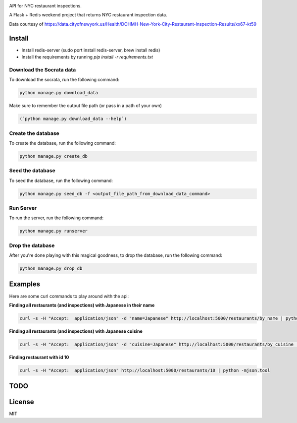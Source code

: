 
.. image:: https://travis-ci.org/ryankanno/nyc-inspections.png?branch=master
   :target: https://travis-ci.org/ryankanno/nyc-inspections

.. image:: https://coveralls.io/repos/ryankanno/nyc-inspections/badge.png
   :target: https://coveralls.io/r/ryankanno/nyc-inspections

API for NYC restaurant inspections.

A Flask + Redis weekend project that returns NYC restaurant inspection data.

Data courtesy of https://data.cityofnewyork.us/Health/DOHMH-New-York-City-Restaurant-Inspection-Results/xx67-kt59

Install
=======

* Install redis-server (sudo port install redis-server, brew install redis)
* Install the requirements by running `pip install -r requirements.txt`

Download the Socrata data
-------------------------

To download the socrata, run the following command:

.. code:: python

  python manage.py download_data

Make sure to remember the output file path (or pass in a path of your own)

.. code:: python

  (`python manage.py download_data --help`)

Create the database
-------------------

To create the database, run the following command:

.. code:: python

  python manage.py create_db

Seed the database
-----------------

To seed the database, run the following command:

.. code:: python

  python manage.py seed_db -f <output_file_path_from_download_data_command>

Run Server
----------

To run the server, run the following command:

.. code:: python

  python manage.py runserver

Drop the database
-----------------

After you're done playing with this magical goodness,
to drop the database, run the following command:

.. code:: python

  python manage.py drop_db


Examples
========

Here are some curl commands to play around with the api:

**Finding all restaurants (and inspections) with Japanese in their name**

.. code::

  curl -s -H "Accept:  application/json" -d "name=Japanese" http://localhost:5000/restaurants/by_name | python -mjson.tool


**Finding all restaurants (and inspections) with Japanese cuisine**

.. code::

  curl -s -H "Accept:  application/json" -d "cuisine=Japanese" http://localhost:5000/restaurants/by_cuisine | python -mjson.tool

**Finding restaurant with id 10**

.. code::

  curl -s -H "Accept:  application/json" http://localhost:5000/restaurants/10 | python -mjson.tool

TODO
====

License
=======
MIT
